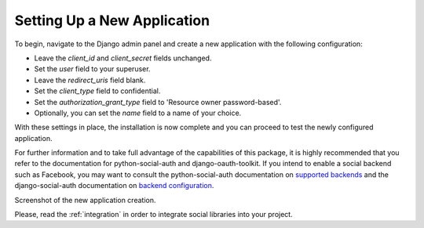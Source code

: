 .. _new-application:

Setting Up a New Application
============================

To begin, navigate to the Django admin panel and create a new application with the following configuration:

- Leave the `client_id` and `client_secret` fields unchanged.
- Set the `user` field to your superuser.
- Leave the `redirect_uris` field blank.
- Set the `client_type` field to confidential.
- Set the `authorization_grant_type` field to 'Resource owner password-based'.
- Optionally, you can set the `name` field to a name of your choice.

With these settings in place, the installation is now complete and you can proceed to test the newly configured application.

For further information and to take full advantage of the capabilities of this package, it is highly recommended
that you refer to the documentation for python-social-auth and django-oauth-toolkit.
If you intend to enable a social backend such as Facebook, you may want to consult the python-social-auth
documentation on `supported backends <http://python-social-auth.readthedocs.io/en/latest/backends/index.html#supported-backends>`_
and the django-social-auth documentation on `backend configuration <http://python-social-auth.readthedocs.io/en/latest/configuration/django.html>`_.


Screenshot of the new application creation.

.. image:: new_application.png
  :class: png
  :width: 1200
  :alt: Adding a new application to your drf-social-oauth2 installation.

Please, read the :ref:`integration` in order to integrate social libraries into your project.
